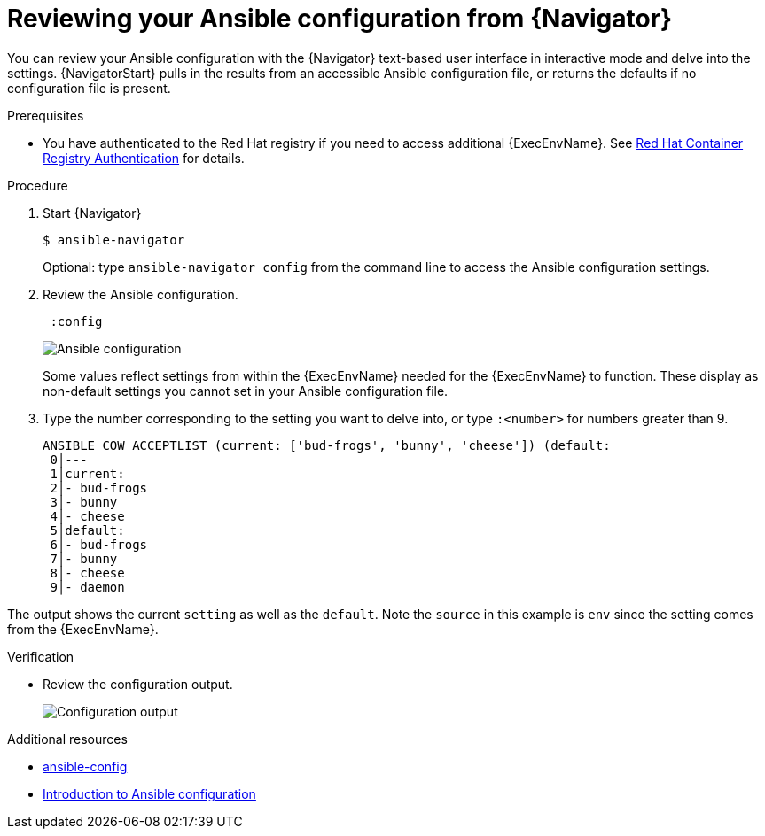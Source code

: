 
[id="proc-review-config-tui_{context}"]



= Reviewing your Ansible configuration from {Navigator}

[role="_abstract"]

You can review your Ansible configuration with the {Navigator} text-based user interface in interactive mode and delve into the settings. {NavigatorStart} pulls in the results from an accessible Ansible configuration file, or returns the defaults if no configuration file is present.

.Prerequisites

* You have authenticated to the Red Hat registry if you need to access additional {ExecEnvName}. See https://access.redhat.com/RegistryAuthentication[Red Hat Container Registry Authentication] for details.

.Procedure


. Start {Navigator}
+
----
$ ansible-navigator
----
+
Optional: type `ansible-navigator config` from the command line to access the Ansible configuration settings.

. Review the Ansible configuration.
+
----
 :config
----
+
image::navigator-ansible-config.png[Ansible configuration]
+
Some values reflect settings from within the {ExecEnvName} needed for the {ExecEnvName} to function. These display as non-default settings you cannot set in your Ansible configuration file.

. Type the number corresponding to the setting you want to delve into, or type `:<number>` for numbers greater than 9.
+
----
ANSIBLE COW ACCEPTLIST (current: ['bud-frogs', 'bunny', 'cheese']) (default:
 0│---
 1│current:
 2│- bud-frogs
 3│- bunny
 4│- cheese
 5│default:
 6│- bud-frogs
 7│- bunny
 8│- cheese
 9│- daemon
----

The output shows the current `setting` as well as the `default`. Note the `source` in this example is `env` since the setting comes from the {ExecEnvName}.

.Verification

* Review the configuration output.
+
image::navigator-ansible-config.png[Configuration output]

[role="_additional-resources"]
.Additional resources

* link:https://docs.ansible.com/ansible/latest/cli/ansible-config.html[ansible-config]
* link:https://docs.ansible.com/ansible/latest/installation_guide/intro_configuration.html[Introduction to Ansible configuration]
